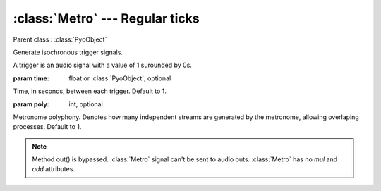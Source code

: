 :class:`Metro` --- Regular ticks
================================

.. class:: Metro(time=1)

    Parent class : :class:`PyoObject`

    Generate isochronous trigger signals.
    
    A trigger is an audio signal with a value of 1 surounded by 0s.

    :param time: float or :class:`PyoObject`, optional
    
    Time, in seconds, between each trigger. Default to 1.

    :param poly: int, optional
    
    Metronome polyphony. Denotes how many independent streams are generated by
    the metronome, allowing overlaping processes. Default to 1.


.. method:: Metro.setTime(x)

    Replace the `time` attribute.

    :param x: float or :class:`PyoObject`


.. note::

    Method out() is bypassed. :class:`Metro` signal can't be sent to audio outs. 
    :class:`Metro` has no `mul` and `add` attributes.
    
.. attribute:: Metro.time

    float or :class:`PyoObject`. Time, in seconds, between each trigger.
